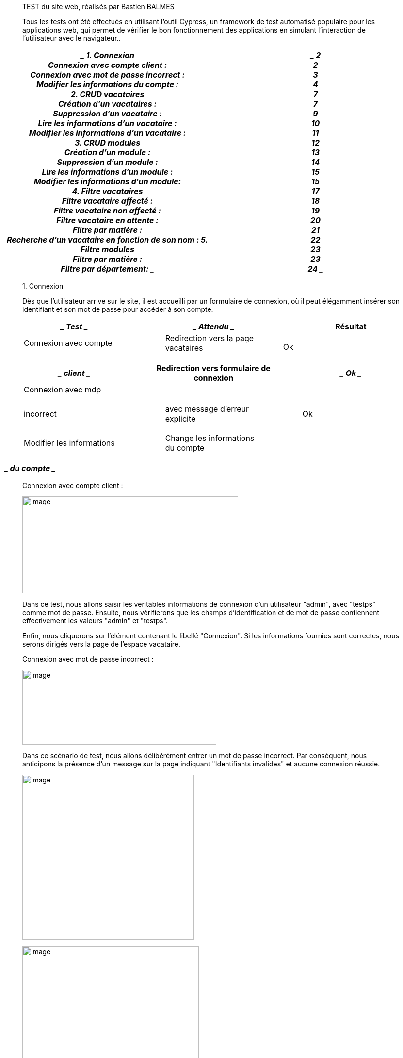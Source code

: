 ____
TEST du site web, réalisés par Bastien BALMES

Tous les tests ont été effectués en utilisant l'outil Cypress, un
framework de test automatisé populaire pour les applications web, qui
permet de vérifier le bon fonctionnement des applications en simulant
l'interaction de l'utilisateur avec le navigateur..
____

[width="100%",cols="50%,50%",options="header",]
|===
a|
____
*1. Connexion* +
Connexion avec compte client : +
Connexion avec mot de passe incorrect : +
Modifier les informations du compte : +
*2. CRUD vacataires* +
Création d’un vacataires : +
Suppression d’un vacataire : +
Lire les informations d’un vacataire : +
Modifier les informations d’un vacataire : +
*3. CRUD modules* +
Création d’un module : +
Suppression d’un module : +
Lire les informations d’un module : +
Modifier les informations d’un module: +
*4. Filtre vacataires* +
Filtre vacataire affecté : +
Filtre vacataire non affecté : +
Filtre vacataire en attente : +
Filtre par matière : +
Recherche d’un vacataire en fonction de son nom : *5. Filtre modules* +
Filtre par matière : +
Filtre par département:
____

a|
____
*2* +
2 +
3 +
4 +
*7* +
7 +
9 +
10 +
11 +
*12* +
13 +
14 +
15 +
15 +
*17* +
18 +
19 +
20 +
21 +
22 +
*23* +
23 +
24
____

|===

____
{empty}1. Connexion

Dès que l'utilisateur arrive sur le site, il est accueilli par un
formulaire de connexion, où il peut élégamment insérer son identifiant
et son mot de passe pour accéder à son compte.
____

[width="100%",cols="34%,33%,33%",options="header",]
|===
a|
____
Test
____

a|
____
Attendu
____

|Résultat
a|
____
Connexion avec compte
____

a|
____
Redirection vers la page vacataires
____

|Ok
|===

[width="100%",cols="34%,33%,33%",options="header",]
|===
a|
____
client
____

|Redirection vers formulaire de connexion a|
____
Ok
____

a|
____
Connexion avec mdp
____

| |
a|
____
incorrect
____

a|
____
avec message d’erreur explicite
____

a|
____
Ok
____

a|
____
Modifier les informations
____

a|
____
Change les informations du compte
____

|
|===

[width="100%",cols="100%",options="header",]
|===
a|
____
du compte
____

|===

____
Connexion avec compte client :

image:vertopal_3bdbc39b934646b3a87a44c669222622/media/image1.png[image,width=445,height=200]

Dans ce test, nous allons saisir les véritables informations de
connexion d'un utilisateur "admin", avec "testps" comme mot de passe.
Ensuite, nous vérifierons que les champs d'identification et de mot de
passe contiennent effectivement les valeurs "admin" et "testps".

Enfin, nous cliquerons sur l'élément contenant le libellé "Connexion".
Si les informations fournies sont correctes, nous serons dirigés vers la
page de l'espace vacataire.

Connexion avec mot de passe incorrect :

image:vertopal_3bdbc39b934646b3a87a44c669222622/media/image2.png[image,width=400,height=154]

Dans ce scénario de test, nous allons délibérément entrer un mot de
passe incorrect. Par conséquent, nous anticipons la présence d'un
message sur la page indiquant "Identifiants invalides" et aucune
connexion réussie.

image:vertopal_3bdbc39b934646b3a87a44c669222622/media/image3.png[image,width=354,height=340]

image:vertopal_3bdbc39b934646b3a87a44c669222622/media/image4.png[image,width=364,height=424]

Modifier les informations du compte :

Dans ce cas de test, nous allons procéder à la modification du mot de
passe du compte,

puis vérifier que la connexion avec l'ancien mot de passe "testps" n'est
plus possible, tandis

qu'avec le nouveau mot de passe "testpp", la connexion s'effectue avec
succès.

On modifie les informations du compte :
____

[width="100%",cols="50%,50%",options="header",]
|===
|. a|
____
image:vertopal_3bdbc39b934646b3a87a44c669222622/media/image5.png[image,width=325,height=345]
____

|===

____
image:vertopal_3bdbc39b934646b3a87a44c669222622/media/image6.png[image,width=366,height=432]

Puis on essaye de se connecter avec l’ancien mot de passe :

image:vertopal_3bdbc39b934646b3a87a44c669222622/media/image7.png[image,width=384,height=174]

image:vertopal_3bdbc39b934646b3a87a44c669222622/media/image8.png[image,width=252,height=294]

Enfin nous allons tenter la connexion en utilisant le nouveau mot de
passe. L'objectif est d'être redirigé vers la page des vacataires et de
visualiser la chaîne de caractères "Bastien", qui correspond à un
vacataire existant :

image:vertopal_3bdbc39b934646b3a87a44c669222622/media/image9.png[image,width=422,height=215]
____

image:vertopal_3bdbc39b934646b3a87a44c669222622/media/image10.png[image,width=602,height=179]

____
{empty}2. CRUD vacataires
____

[width="100%",cols="34%,33%,33%",options="header",]
|===
a|
[width="100%",cols="100%",options="header",]
!===
!
!===

|Attendu |Résultat
|===

[width="100%",cols="34%,33%,33%",options="header",]
|===
a|
____
Création d’un vacataires
____

a|
____
Un nouveau vacataire apparaît dans la liste
____

a|
____
Ok
____

|===

[width="100%",cols="34%,33%,33%",options="header",]
|===
a|
____
Suppression d’un
____

a|
____
des vacataires
____

a|
____
Ok
____

| a|
____
Le vacataire choisie pour être supprimer
____

|
a|
____
vacataires
____

|n'apparaît plus dans la liste des vacataires a|
____
Ok
____

|Lire les informations d’un a|
____
Ouvre un modal avec les informations du
____

|
a|
____
vacataires
____

a|
____
vacataires
____

a|
____
Ok
____

a|
____
Modifier les informations
____

a|
____
Change les informations du vacataire choisi
____

|
|===

[width="100%",cols="100%",options="header",]
|===
a|
____
d’un vacataires
____

|===

____
Création d’un vacataires :

Dans cette procédure de test, nous allons créer un vacataire. Pour ce
faire, nous allons

cliquer sur le bouton "Ajouter un vacataire", ce qui ouvrira un
formulaire dans une fenêtre

modale permettant de créer un nouveau vacataire. Ensuite, nous allons
saisir les

informations requises dans le formulaire, le valider, puis vérifier la
présence de la chaîne de

caractères "Bastien" sur notre page, correspondant ainsi au prénom du
nouveau vacataire

créé.
____

image:vertopal_3bdbc39b934646b3a87a44c669222622/media/image11.png[image,width=596,height=475]

____
image:vertopal_3bdbc39b934646b3a87a44c669222622/media/image12.png[image,width=547,height=418]

image:vertopal_3bdbc39b934646b3a87a44c669222622/media/image13.png[image,width=431,height=196]

Suppression d’un vacataire :

Dans ce scénario de test, notre objectif est de supprimer un vacataire.
Nous commencerons par cliquer sur le bouton pour ouvrir une fenêtre
modale affichant les informations du vacataire. Ensuite, nous
procéderons en cliquant sur le bouton "Supprimer". Pour conclure, nous
vérifierons que le vacataire supprimé n'est plus présent.

image:vertopal_3bdbc39b934646b3a87a44c669222622/media/image14.png[image,width=352,height=133]

image:vertopal_3bdbc39b934646b3a87a44c669222622/media/image15.png[image,width=478,height=373]
____

image:vertopal_3bdbc39b934646b3a87a44c669222622/media/image16.png[image,width=602,height=191]

____
Lire les informations d’un vacataire :

Dans ce test, notre but est de lire les informations d'un vacataire.
Nous allons confirmer que

son adresse e-mail correspond bien à "bastien@gmail.com".
____

image:vertopal_3bdbc39b934646b3a87a44c669222622/media/image17.png[image,width=602,height=166]

____
image:vertopal_3bdbc39b934646b3a87a44c669222622/media/image18.png[image,width=284,height=100]

image:vertopal_3bdbc39b934646b3a87a44c669222622/media/image19.png[image,width=419,height=180]

Modifier les informations d’un vacataire :

Dans cette séquence de test, notre démarche consiste à d'abord créer un
nouveau vacataire sous le nom "Enzo Mancini". Ensuite, nous allons
procéder à la modification de ses +
informations pour le transformer en "Balmes Bastien". Enfin, nous
vérifierons que "Bastien" est désormais présent dans la liste des
vacataires, tandis qu'"Enzo" ne sera plus répertorié.
____

image:vertopal_3bdbc39b934646b3a87a44c669222622/media/image20.png[image,width=602,height=332]

____
image:vertopal_3bdbc39b934646b3a87a44c669222622/media/image21.png[image,width=391,height=176]

image:vertopal_3bdbc39b934646b3a87a44c669222622/media/image22.png[image,width=551,height=247]
____

image:vertopal_3bdbc39b934646b3a87a44c669222622/media/image23.png[image,width=602,height=252]

____
{empty}3. CRUD modules
____

[width="100%",cols="34%,33%,33%",options="header",]
|===
a|
[width="100%",cols="100%",options="header",]
!===
!
!===

a|
____
Attendu
____

a|
____
Résultat
____

a|
____
Création d’un module
____

a|
____
Un nouveau module apparaît dans la liste
____

a|
____
Ok
____

|===

[width="100%",cols="34%,33%,33%",options="header",]
|===
|Suppression d’un module a|
____
des module
____

|Ok
| a|
____
Le module choisie pour être supprimer
____

|
|===

[width="100%",cols="34%,33%,33%",options="header",]
|===
a|
____
Lire les informations d’un
____

a|
____
n'apparaît plus dans la liste des modules
____

a|
____
Ok
____

| a|
____
Ouvre un modal avec les informations du
____

|
a|
____
module
____

a|
____
module
____

a|
____
Ok
____

a|
____
Modifier les informations
____

|Change les informations du module choisi |
|===

[width="100%",cols="100%",options="header",]
|===
a|
____
d’un module
____

|===

____
Création d’un module :

Dans ce scénario de test, nous allons créer un module. Pour ce faire,
nous commencerons par cliquer sur le bouton "Ajouter un module", ce qui
ouvrira une fenêtre modale contenant un formulaire pour la création du
module. Ensuite, nous saisirons les informations requises dans le
formulaire, le validerons, et vérifierons que la chaîne de caractères
"Base de données relationnelle" est bien présente sur la page. Cette
chaîne correspond au nom du nouveau module que nous venons de créer.
____

image:vertopal_3bdbc39b934646b3a87a44c669222622/media/image24.png[image,width=602,height=294]

____
image:vertopal_3bdbc39b934646b3a87a44c669222622/media/image25.png[image,width=322,height=372]

image:vertopal_3bdbc39b934646b3a87a44c669222622/media/image26.png[image,width=424,height=180]

Suppression d’un module :

Dans ce scénario de test, notre objectif est de supprimer un module.
Nous allons +
commencer par cliquer sur le bouton permettant d'ouvrir une fenêtre
modale qui affiche les informations du module. Ensuite, nous cliquerons
sur le bouton "Supprimer". Pour conclure, nous vérifierons que le module
supprimé n'est plus présent.

image:vertopal_3bdbc39b934646b3a87a44c669222622/media/image27.png[image,width=530,height=116]

image:vertopal_3bdbc39b934646b3a87a44c669222622/media/image28.png[image,width=474,height=366]
____

image:vertopal_3bdbc39b934646b3a87a44c669222622/media/image29.png[image,width=602,height=186]

____
Lire les informations d’un module :

Dans ce scénario de test, nous allons lire les informations d'un module
et nous assurer que son nom abrégé est correct "BD".

image:vertopal_3bdbc39b934646b3a87a44c669222622/media/image30.png[image,width=240,height=116]

image:vertopal_3bdbc39b934646b3a87a44c669222622/media/image31.png[image,width=426,height=164]

Modifier les informations d’un module:

Dans cette procédure de test, nous allons débuter en créant un nouveau
module sous l'intitulé "Base de données relationnelle". Par la suite,
nous procéderons à la modification de ses informations pour le
transformer en "Dev Java". Enfin, nous confirmerons que "Dev Java" est à
présent répertorié dans la liste des modules, tandis que "Base de
données relationnelle" ne sera plus présent.
____

image:vertopal_3bdbc39b934646b3a87a44c669222622/media/image32.png[image,width=602,height=264]

____
image:vertopal_3bdbc39b934646b3a87a44c669222622/media/image33.png[image,width=428,height=172]

image:vertopal_3bdbc39b934646b3a87a44c669222622/media/image34.png[image,width=464,height=396]

image:vertopal_3bdbc39b934646b3a87a44c669222622/media/image35.png[image,width=423,height=176]

{empty}4. Filtre vacataires
____

[width="100%",cols="34%,33%,33%",options="header",]
|===
a|
[width="100%",cols="100%",options="header",]
!===
!
!===

a|
____
Attendu
____

a|
____
Résultat
____

a|
____
Filtre vacataire affecté
____

a|
____
On voit à l’écran seulement les vacataires
____

a|
____
Ok
____

|===

[width="100%",cols="34%,33%,33%",options="header",]
|===
|Filtre vacataire non affecté a|
____
affectés à un module
____

a|
____
Ok
____

| a|
____
On voit à l’écran seulement les vacataires
____

|
|===

[width="100%",cols="34%,33%,33%",options="header",]
|===
a|
____
Filtre vacataire en attente
____

a|
____
qui ne sont pas affectés à un module
____

a|
____
Ok
____

| |On voit à l’écran seulement les vacataires |
|===

en attente (ceux qui ont déjà eux une

affectation de module, mais n’en ont plus

[width="100%",cols="34%,33%,33%",options="header",]
|===
a|
____
Filtre des affectation par
____

a|
____
actuellement)
____

a|
____
Ok
____

| |On voit à l’écran seulement les vacataires |
a|
____
matière
____

a|
____
qui sont affectés à une matière précise
____

a|
____
Ok
____

a|
____
Recherche d’un vacataire
____

a|
____
On voit à l’écran seulement le vacataire
____

|
a|
____
en fonction du nom
____

a|
____
rechercher s’il existe
____

|
|===

____
Filtre vacataire affecté :

Dans ce scénario de test, nous allons utiliser le filtre pour afficher
les vacataires affectés. Parmi les trois vacataires disponibles, Bastien
Balmes, Enzo Mancini et Victor Thompson, seul Enzo Mancini est affecté à
un module. Par conséquent, sur l'écran, nous ne verrons que les
informations d'Enzo Mancini.
____

image:vertopal_3bdbc39b934646b3a87a44c669222622/media/image36.png[image,width=602,height=276]

image:vertopal_3bdbc39b934646b3a87a44c669222622/media/image37.png[image,width=602,height=223]

____
Filtre vacataire non affecté :

Dans ce scénario de test, nous allons utiliser le filtre pour afficher
les vacataires non affectés. Parmi les trois vacataires disponibles,
Bastien Balmes, Enzo Mancini et Victor Thompson, seul Enzo Mancini est
affecté à un module. Par conséquent, sur l'écran, nous verrons les
informations de Bastien Balmes et Victor Thompson.
____

image:vertopal_3bdbc39b934646b3a87a44c669222622/media/image38.png[image,width=602,height=278]

____
image:vertopal_3bdbc39b934646b3a87a44c669222622/media/image39.png[image,width=643,height=212]

Filtre vacataire en attente :

Dans ce test, nous allons utiliser le filtre pour afficher les
vacataires en attente. Parmi les trois vacataires disponibles, Bastien
Balmes, Enzo Mancini et Victor Thompson, seul Enzo Mancini est affecté à
un module. Par conséquent, sur l'écran, nous ne devrions voir aucun
vacataire, car aucun d'entre eux n'est actuellement en attente.
____

image:vertopal_3bdbc39b934646b3a87a44c669222622/media/image40.png[image,width=602,height=275]

image:vertopal_3bdbc39b934646b3a87a44c669222622/media/image41.png[image,width=602,height=191]

____
Filtre par matière :

Dans ce scénario de test, nous allons utiliser le filtre pour afficher
les vacataires non affectés. Parmi les trois vacataires disponibles,
Bastien Balmes, Enzo Mancini et Victor Thompson, seul Enzo Mancini est
affecté à un module. Par conséquent, sur l'écran, nous ne verrons que
les informations d'Enzo Mancini.
____

image:vertopal_3bdbc39b934646b3a87a44c669222622/media/image42.png[image,width=602,height=296]

____
image:vertopal_3bdbc39b934646b3a87a44c669222622/media/image43.png[image,width=435,height=167]

Recherche d’un vacataire en fonction de son nom : +
Dans ce scénario de test, nous allons utiliser une barre de recherche
pour trouver un vacataire spécifique, en l'occurrence "Bastien". Si ce
vacataire a été créé, nous verrons seulement les informations de Bastien
Balmes sur l'écran.

image:vertopal_3bdbc39b934646b3a87a44c669222622/media/image44.png[image,width=459,height=173]
____

image:vertopal_3bdbc39b934646b3a87a44c669222622/media/image45.png[image,width=602,height=212]

____
{empty}5. Filtre modules
____

[width="100%",cols="34%,33%,33%",options="header",]
|===
a|
[width="100%",cols="100%",options="header",]
!===
!
!===

a|
____
Attendu
____

a|
____
Résultat
____

a|
____
Filtre par matière
____

a|
____
On voit à l’écran seulement les modules qui
____

a|
____
Ok
____

|===

[width="100%",cols="34%,33%,33%",options="header",]
|===
a|
____
Filtre par département
____

a|
____
correspondent à la matière sélectionner
____

a|
____
Ok
____

| a|
____
On voit à l’écran seulement les modules qui
____

|
|===

[width="100%",cols="100%",options="header",]
|===
|appartiennent à un certain département
|===

____
Filtre par matière :

Dans ce scénario de test, nous allons utiliser le filtre pour afficher
les modules par matière.

Nous avons créé 4 modules "Graphes" qui appartiennent à la matière
"math", un module

"Matrice" également associé à la matière "math", ainsi que les modules
"Com" et "BD". Pour

ce test, nous chercherons les modules ayant la matière "math", et sur
l'écran, nous verrons

les modules "Graphes" et "Matrice".

image:vertopal_3bdbc39b934646b3a87a44c669222622/media/image46.png[image,width=406,height=268]

image:vertopal_3bdbc39b934646b3a87a44c669222622/media/image47.png[image,width=540,height=190]

Filtre par département:

Dans ce cas de test, nous allons utiliser le filtre pour afficher les
modules par département.

Nous avons créé 4 modules "Graphes" qui appartiennent à la matière math,
un module "Matrice" également associé à la matière math, ainsi que les
modules "Com" et "BD". Pour ce test, nous chercherons les modules ayant
pour département "INFO", et sur l'écran, nous verrons les modules
"Graphes", "Matrice" et "BD".

image:vertopal_3bdbc39b934646b3a87a44c669222622/media/image48.png[image,width=424,height=311]
____

image:vertopal_3bdbc39b934646b3a87a44c669222622/media/image49.png[image,width=602,height=144]

____
Même test mais avec le département RT :
____

image:vertopal_3bdbc39b934646b3a87a44c669222622/media/image50.png[image,width=602,height=216]
